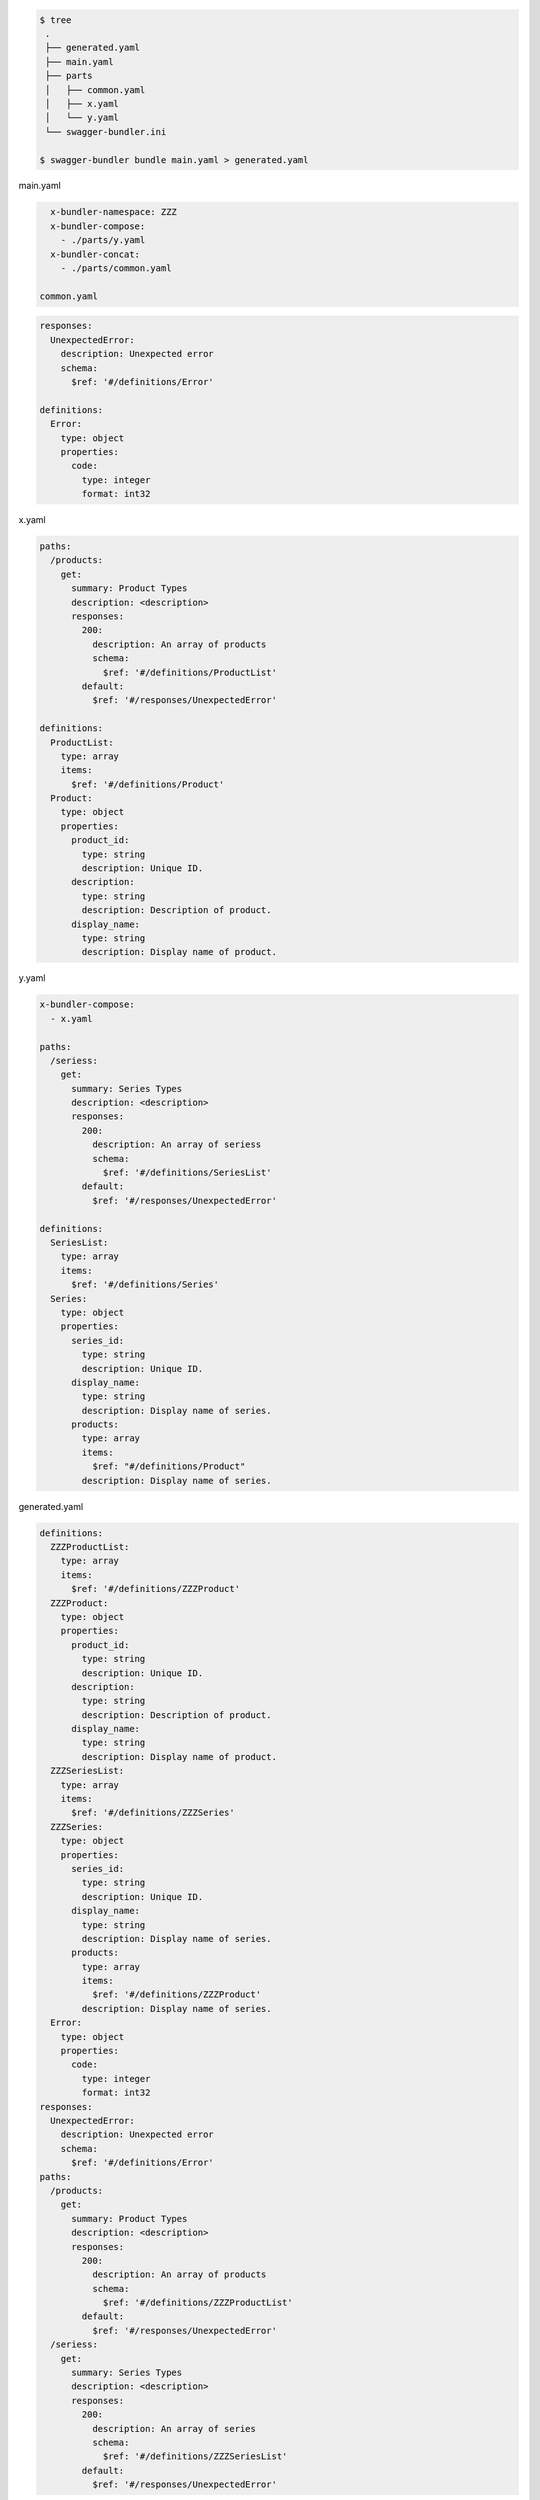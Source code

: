 .. code-block:: bash

  $ tree
   .
   ├── generated.yaml
   ├── main.yaml
   ├── parts
   │   ├── common.yaml
   │   ├── x.yaml
   │   └── y.yaml
   └── swagger-bundler.ini

  $ swagger-bundler bundle main.yaml > generated.yaml

main.yaml

.. code-block:: yaml

   x-bundler-namespace: ZZZ
   x-bundler-compose:
     - ./parts/y.yaml
   x-bundler-concat:
     - ./parts/common.yaml

 common.yaml

.. code-block:: yaml

   responses:
     UnexpectedError:
       description: Unexpected error
       schema:
         $ref: '#/definitions/Error'

   definitions:
     Error:
       type: object
       properties:
         code:
           type: integer
           format: int32

x.yaml

.. code-block:: yaml

   paths:
     /products:
       get:
         summary: Product Types
         description: <description>
         responses:
           200:
             description: An array of products
             schema:
               $ref: '#/definitions/ProductList'
           default:
             $ref: '#/responses/UnexpectedError'

   definitions:
     ProductList:
       type: array
       items:
         $ref: '#/definitions/Product'
     Product:
       type: object
       properties:
         product_id:
           type: string
           description: Unique ID.
         description:
           type: string
           description: Description of product.
         display_name:
           type: string
           description: Display name of product.


y.yaml

.. code-block:: yaml

   x-bundler-compose:
     - x.yaml

   paths:
     /seriess:
       get:
         summary: Series Types
         description: <description>
         responses:
           200:
             description: An array of seriess
             schema:
               $ref: '#/definitions/SeriesList'
           default:
             $ref: '#/responses/UnexpectedError'

   definitions:
     SeriesList:
       type: array
       items:
         $ref: '#/definitions/Series'
     Series:
       type: object
       properties:
         series_id:
           type: string
           description: Unique ID.
         display_name:
           type: string
           description: Display name of series.
         products:
           type: array
           items:
             $ref: "#/definitions/Product"
           description: Display name of series.

generated.yaml

.. code-block:: yaml

   definitions:
     ZZZProductList:
       type: array
       items:
         $ref: '#/definitions/ZZZProduct'
     ZZZProduct:
       type: object
       properties:
         product_id:
           type: string
           description: Unique ID.
         description:
           type: string
           description: Description of product.
         display_name:
           type: string
           description: Display name of product.
     ZZZSeriesList:
       type: array
       items:
         $ref: '#/definitions/ZZZSeries'
     ZZZSeries:
       type: object
       properties:
         series_id:
           type: string
           description: Unique ID.
         display_name:
           type: string
           description: Display name of series.
         products:
           type: array
           items:
             $ref: '#/definitions/ZZZProduct'
           description: Display name of series.
     Error:
       type: object
       properties:
         code:
           type: integer
           format: int32
   responses:
     UnexpectedError:
       description: Unexpected error
       schema:
         $ref: '#/definitions/Error'
   paths:
     /products:
       get:
         summary: Product Types
         description: <description>
         responses:
           200:
             description: An array of products
             schema:
               $ref: '#/definitions/ZZZProductList'
           default:
             $ref: '#/responses/UnexpectedError'
     /seriess:
       get:
         summary: Series Types
         description: <description>
         responses:
           200:
             description: An array of series
             schema:
               $ref: '#/definitions/ZZZSeriesList'
           default:
             $ref: '#/responses/UnexpectedError'
